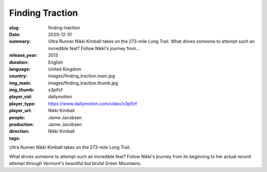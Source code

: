 Finding Traction
################

:slug: finding-traction
:date: 2020-12-31
:summary: Ultra Runner Nikki Kimball takes on the 273-mile Long Trail. What drives someone to attempt such an incredible feat? Follow Nikki's journey from...
:release_year: 2013
:duration: 
:language: English
:country: United Kingdom
:img_main: images/finding_traction.main.jpg
:img_thumb: images/finding_traction.thumb.jpg
:player_vid: x3pifzf
:player_type: dailymotion
:player_url: https://www.dailymotion.com/video/x3pifzf
:people: Nikki Kimball
:production: Jaime Jacobsen
:direction: Jaime Jacobsen
:tags: Nikki Kimball

Ultra Runner Nikki Kimball takes on the 273-mile Long Trail. 

What drives someone to attempt such an incredible feat? Follow Nikki's journey from its beginning to her actual record attempt through Vermont's beautiful but brutal Green Mountains.
